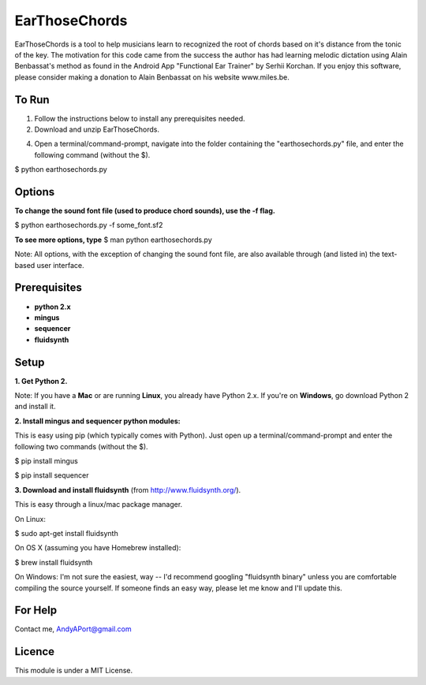EarThoseChords
==============

EarThoseChords is a tool to help musicians learn to recognized the root of chords based on it's distance from the tonic of the key.  The motivation for this code came from the success the author has had learning melodic dictation using Alain Benbassat's method as found in the Android App "Functional Ear Trainer" by Serhii Korchan.  
If you enjoy this software, please consider making a donation to Alain Benbassat on his website www.miles.be.

To Run
------
1. Follow the instructions below to install any prerequisites needed.

2. Download and unzip EarThoseChords.

4. Open a terminal/command-prompt, navigate into the folder containing the "earthosechords.py" file, and enter the following command (without the $).

$ python earthosechords.py

Options
-------
**To change the sound font file (used to produce chord sounds), use the -f flag.**

$ python earthosechords.py -f some_font.sf2

**To see more options, type**
$ man python earthosechords.py 

Note: All options, with the exception of changing the sound font file, are also available through (and listed in) the text-based user interface.

Prerequisites
-------------
-  **python 2.x**
-  **mingus**
-  **sequencer**
-  **fluidsynth**

Setup
-----

**1. Get Python 2.**

Note: If you have a **Mac** or are running **Linux**, you already have Python 2.x.  If you're on **Windows**, go download Python 2 and install it.

**2. Install mingus and sequencer python modules:**

This is easy using pip (which typically comes with Python).  Just open up a terminal/command-prompt and enter the following two commands (without the $).

$ pip install mingus

$ pip install sequencer

**3. Download and install fluidsynth** (from http://www.fluidsynth.org/).

This is easy through a linux/mac package manager.

On Linux:

$ sudo apt-get install fluidsynth

On OS X (assuming you have Homebrew installed):

$ brew install fluidsynth

On Windows:
I'm not sure the easiest, way -- I'd recommend googling "fluidsynth binary" unless you are comfortable compiling the source yourself.  If someone finds an easy way, please let me know and I'll update this.

For Help
--------
Contact me, AndyAPort@gmail.com

Licence
-------

This module is under a MIT License.
